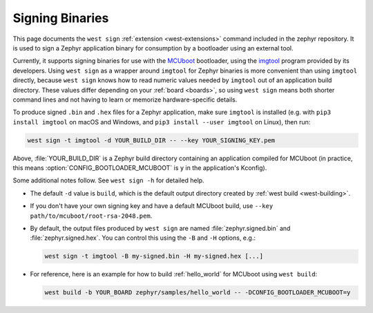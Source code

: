 .. _west-sign:

Signing Binaries
################

This page documents the ``west sign`` :ref:`extension <west-extensions>`
command included in the zephyr repository. It is used to sign a Zephyr
application binary for consumption by a bootloader using an external tool.

Currently, it supports signing binaries for use with the `MCUboot`_ bootloader,
using the `imgtool`_ program provided by its developers. Using ``west sign`` as
a wrapper around ``imgtool`` for Zephyr binaries is more convenient than using
``imgtool`` directly, because ``west sign`` knows how to read numeric values
needed by ``imgtool`` out of an application build directory. These values
differ depending on your :ref:`board <boards>`, so using ``west sign`` means
both shorter command lines and not having to learn or memorize
hardware-specific details.

To produce signed ``.bin`` and ``.hex`` files for a Zephyr application, make
sure ``imgtool`` is installed (e.g. with ``pip3 install imgtool`` on macOS and
Windows, and ``pip3 install --user imgtool`` on Linux), then run:

.. code-block:: console

   west sign -t imgtool -d YOUR_BUILD_DIR -- --key YOUR_SIGNING_KEY.pem

Above, :file:`YOUR_BUILD_DIR` is a Zephyr build directory containing an
application compiled for MCUboot (in practice, this means
:option:`CONFIG_BOOTLOADER_MCUBOOT` is ``y`` in the application's Kconfig).

Some additional notes follow. See ``west sign -h`` for detailed help.

- The default ``-d`` value is ``build``, which is the default output directory
  created by :ref:`west build <west-building>`.
- If you don't have your own signing key and have a default MCUboot build, use
  ``--key path/to/mcuboot/root-rsa-2048.pem``.
- By default, the output files produced by ``west sign`` are named
  :file:`zephyr.signed.bin` and :file:`zephyr.signed.hex`. You can control this
  using the ``-B`` and ``-H`` options, e.g.:

  .. code-block:: console

     west sign -t imgtool -B my-signed.bin -H my-signed.hex [...]
- For reference, here is an example for how to build :ref:`hello_world` for
  MCUboot using ``west build``:

  .. code-block:: console

     west build -b YOUR_BOARD zephyr/samples/hello_world -- -DCONFIG_BOOTLOADER_MCUBOOT=y

.. _MCUboot:
   https://mcuboot.com/

.. _imgtool:
   https://pypi.org/project/imgtool/
